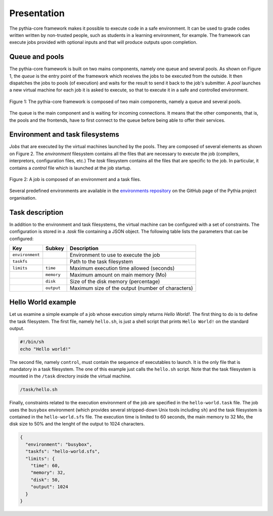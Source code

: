 Presentation
============

The pythia-core framework makes it possible to execute code in a safe environment. It can be used to grade codes written written by non-trusted people, such as students in a learning environment, for example. The framework can execute jobs provided with optional inputs and that will produce outputs upon completion.



Queue and pools
---------------

The pythia-core framework is built on two mains components, namely one queue and several pools. As shown on Figure 1, the `queue` is the entry point of the framework which receives the jobs to be executed from the outside. It then dispatches the jobs to pools (of execution) and waits for the result to send it back to the job's submitter. A `pool` launches a new virtual machine for each job it is asked to execute, so that to execute it in a safe and controlled environment.

.. figure:: _static/pythia-core-general-view.png
   :align: center
   :scale: 40 %
   :alt: map to buried treasure

   Figure 1: The pythia-core framework is composed of two main components, namely a queue and several pools.

The queue is the main component and is waiting for incoming connections. It means that the other components, that is, the pools and the frontends, have to first connect to the queue before being able to offer their services.



Environment and task filesystems
--------------------------------

`Jobs` that are executed by the virtual machines launched by the pools. They are composed of several elements as shown on Figure 2. The `environment` filesystem contains all the files that are necessary to execute the job (compilers, interpretors, configuration files, etc.) The `task` filesystem contains all the files that are specific to the job. In particular, it contains a `control` file which is launched at the job startup.

.. figure:: _static/pythia-core-job-structure.png
   :align: center
   :scale: 40 %
   :alt: map to buried treasure
   
   Figure 2: A job is composed of an environment and a task files.

Several predefined environments are available in the `environments repository
<https://github.com/pythia-project/environments>`_ on the GitHub page of the Pythia project organisation.



Task description
----------------

In addition to the environment and task filesystems, the virtual machine can be configured with a set of constraints. The configuration is stored in a `.task` file containing a JSON object. The following table lists the parameters that can be configured:

.. table::

   +-----------------+-----------------+---------------------------------------------------+
   | Key             | Subkey          | Description                                       |
   +=================+=================+===================================================+
   | ``environment`` |                 | Environment to use to execute the job             |
   +-----------------+-----------------+---------------------------------------------------+
   | ``taskfs``      |                 | Path to the task filesystem                       |
   +-----------------+-----------------+---------------------------------------------------+
   | ``limits``      | ``time``        | Maximum execution time allowed (seconds)          |
   +-----------------+-----------------+---------------------------------------------------+
   |                 | ``memory``      | Maximum amount on main memory (Mo)                |
   +-----------------+-----------------+---------------------------------------------------+
   |                 | ``disk``        | Size of the disk memory (percentage)              |
   +-----------------+-----------------+---------------------------------------------------+
   |                 | ``output``      | Maximum size of the output (number of characters) |
   +-----------------+-----------------+---------------------------------------------------+



Hello World example
-------------------

Let us examine a simple example of a job whose execution simply returns `Hello World!`. The first thing to do is to define the task filesystem. The first file, namely ``hello.sh``, is just a shell script that prints ``Hello World!`` on the standard output.


.. code-block:: shell

   #!/bin/sh
   echo "Hello world!"

The second file, namely ``control``, must contain the sequence of executables to launch. It is the only file that is mandatory in a task filesystem. The one of this example just calls the ``hello.sh`` script. Note that the task filesystem is mounted in the ``/task`` directory inside the virtual machine.

.. code-block:: none

   /task/hello.sh

Finally, constraints related to the execution environment of the job are specified in the ``hello-world.task`` file. The job uses the ``busybox`` environment (which provides several stripped-down Unix tools including ``sh``) and the task filesystem is contained in the ``hello-world.sfs`` file. The execution time is limited to 60 seconds, the main memory to 32 Mo, the disk size to 50% and the lenght of the output to 1024 characters.


.. code-block:: json

   {
     "environment": "busybox",
     "taskfs": "hello-world.sfs",
     "limits": {
       "time": 60,
       "memory": 32,
       "disk": 50,
       "output": 1024
     }
   }